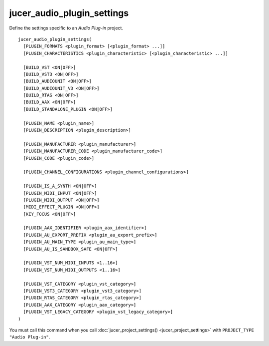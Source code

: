 jucer_audio_plugin_settings
===========================

Define the settings specific to an *Audio Plug-in* project.

::

  jucer_audio_plugin_settings(
    [PLUGIN_FORMATS <plugin_format> [<plugin_format> ...]]
    [PLUGIN_CHARACTERISTICS <plugin_characteristic> [<plugin_characteristic> ...]]

    [BUILD_VST <ON|OFF>]
    [BUILD_VST3 <ON|OFF>]
    [BUILD_AUDIOUNIT <ON|OFF>]
    [BUILD_AUDIOUNIT_V3 <ON|OFF>]
    [BUILD_RTAS <ON|OFF>]
    [BUILD_AAX <ON|OFF>]
    [BUILD_STANDALONE_PLUGIN <ON|OFF>]

    [PLUGIN_NAME <plugin_name>]
    [PLUGIN_DESCRIPTION <plugin_description>]

    [PLUGIN_MANUFACTURER <plugin_manufacturer>]
    [PLUGIN_MANUFACTURER_CODE <plugin_manufacturer_code>]
    [PLUGIN_CODE <plugin_code>]

    [PLUGIN_CHANNEL_CONFIGURATIONS <plugin_channel_configurations>]

    [PLUGIN_IS_A_SYNTH <ON|OFF>]
    [PLUGIN_MIDI_INPUT <ON|OFF>]
    [PLUGIN_MIDI_OUTPUT <ON|OFF>]
    [MIDI_EFFECT_PLUGIN <ON|OFF>]
    [KEY_FOCUS <ON|OFF>]

    [PLUGIN_AAX_IDENTIFIER <plugin_aax_identifier>]
    [PLUGIN_AU_EXPORT_PREFIX <plugin_au_export_prefix>]
    [PLUGIN_AU_MAIN_TYPE <plugin_au_main_type>]
    [PLUGIN_AU_IS_SANDBOX_SAFE <ON|OFF>]

    [PLUGIN_VST_NUM_MIDI_INPUTS <1..16>]
    [PLUGIN_VST_NUM_MIDI_OUTPUTS <1..16>]

    [PLUGIN_VST_CATEGORY <plugin_vst_category>]
    [PLUGIN_VST3_CATEGORY <plugin_vst3_category>]
    [PLUGIN_RTAS_CATEGORY <plugin_rtas_category>]
    [PLUGIN_AAX_CATEGORY <plugin_aax_category>]
    [PLUGIN_VST_LEGACY_CATEGORY <plugin_vst_legacy_category>]
  )

You must call this command when you call :doc:`jucer_project_settings()
<jucer_project_settings>` with ``PROJECT_TYPE "Audio Plug-in"``.
